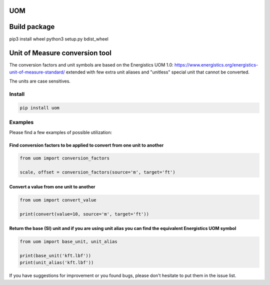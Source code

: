 
UOM
===


.. image:: https://app.codacy.com/project/badge/Grade/f2c1140afacf439c8fec00194acdc7db
   :target: https://www.codacy.com/gh/Schlumberger/UOM/dashboard?utm_source=github.com&amp;utm_medium=referral&amp;utm_content=Schlumberger/UOM&amp;utm_campaign=Badge_Grade
   :alt: Codacy Badge


.. image:: https://scrutinizer-ci.com/g/Schlumberger/UOM/badges/quality-score.png?b=master
   :target: https://scrutinizer-ci.com/g/Schlumberger/UOM/?branch=master
   :alt: Scrutinizer Code Quality


.. image:: https://travis-ci.com/Schlumberger/UOM.svg?token=qgnSxUFcykzzPyjostSM&branch=master
   :target: https://travis-ci.com/Schlumberger/UOM
   :alt: Build Status


.. image:: https://github.com/Schlumberger/UOM/actions/workflows/codeql-analysis.yml/badge.svg
   :target: https://github.com/Schlumberger/UOM/actions/workflows/codeql-analysis.yml
   :alt: CodeQL


.. image:: https://circleci.com/gh/Schlumberger/UOM/tree/master.svg?style=svg
   :target: https://circleci.com/gh/Schlumberger/UOM/tree/master
   :alt: CircleCI


.. image:: https://coveralls.io/repos/github/Schlumberger/UOM/badge.svg?branch=master
   :target: https://coveralls.io/github/Schlumberger/UOM?branch=master
   :alt: Coverage Status




Build package
=============

pip3 install wheel
python3 setup.py bdist_wheel

Unit of Measure conversion tool
===============================

The conversion factors and unit symbols are based on the Energistics UOM 1.0:
https://www.energistics.org/energistics-unit-of-measure-standard/
extended with few extra unit aliases and "unitless" special unit that cannot be converted.

The units are case sensitives.

Install
-------

.. code-block::

   pip install uom

Examples
--------

Please find a few examples of possible utilization:

Find conversion factors to be applied to convert from one unit to another
^^^^^^^^^^^^^^^^^^^^^^^^^^^^^^^^^^^^^^^^^^^^^^^^^^^^^^^^^^^^^^^^^^^^^^^^^

.. code-block::

   from uom import conversion_factors

   scale, offset = conversion_factors(source='m', target='ft')

Convert a value from one unit to another
^^^^^^^^^^^^^^^^^^^^^^^^^^^^^^^^^^^^^^^^

.. code-block::

   from uom import convert_value

   print(convert(value=10, source='m', target='ft'))

Return the base (SI) unit and if you are using unit alias you can find the equivalent Energistics UOM symbol
^^^^^^^^^^^^^^^^^^^^^^^^^^^^^^^^^^^^^^^^^^^^^^^^^^^^^^^^^^^^^^^^^^^^^^^^^^^^^^^^^^^^^^^^^^^^^^^^^^^^^^^^^^^^

.. code-block::

   from uom import base_unit, unit_alias

   print(base_unit('kft.lbf'))
   print(unit_alias('kft.lbf'))

If you have suggestions for improvement or you found bugs, please don't hesitate to put them in the issue list.
